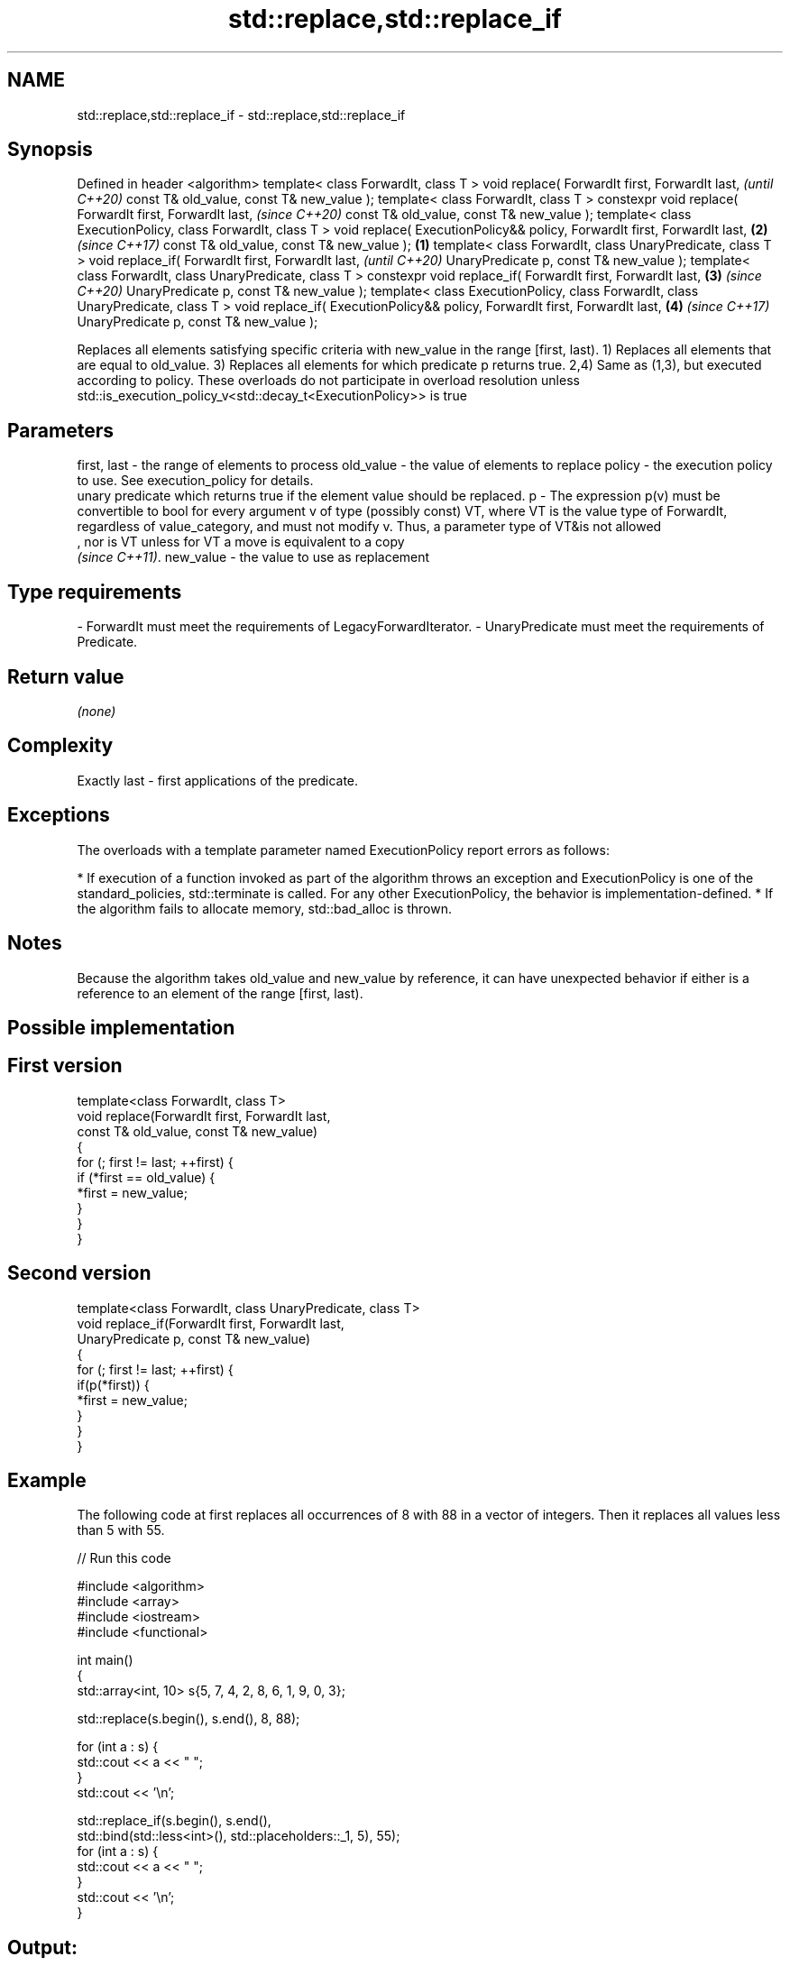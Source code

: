.TH std::replace,std::replace_if 3 "2020.03.24" "http://cppreference.com" "C++ Standard Libary"
.SH NAME
std::replace,std::replace_if \- std::replace,std::replace_if

.SH Synopsis

Defined in header <algorithm>
template< class ForwardIt, class T >
void replace( ForwardIt first, ForwardIt last,                                            \fI(until C++20)\fP
const T& old_value, const T& new_value );
template< class ForwardIt, class T >
constexpr void replace( ForwardIt first, ForwardIt last,                                  \fI(since C++20)\fP
const T& old_value, const T& new_value );
template< class ExecutionPolicy, class ForwardIt, class T >
void replace( ExecutionPolicy&& policy, ForwardIt first, ForwardIt last,              \fB(2)\fP \fI(since C++17)\fP
const T& old_value, const T& new_value );                                         \fB(1)\fP
template< class ForwardIt, class UnaryPredicate, class T >
void replace_if( ForwardIt first, ForwardIt last,                                                       \fI(until C++20)\fP
UnaryPredicate p, const T& new_value );
template< class ForwardIt, class UnaryPredicate, class T >
constexpr void replace_if( ForwardIt first, ForwardIt last,                           \fB(3)\fP               \fI(since C++20)\fP
UnaryPredicate p, const T& new_value );
template< class ExecutionPolicy, class ForwardIt, class UnaryPredicate, class T >
void replace_if( ExecutionPolicy&& policy, ForwardIt first, ForwardIt last,               \fB(4)\fP           \fI(since C++17)\fP
UnaryPredicate p, const T& new_value );

Replaces all elements satisfying specific criteria with new_value in the range [first, last).
1) Replaces all elements that are equal to old_value.
3) Replaces all elements for which predicate p returns true.
2,4) Same as (1,3), but executed according to policy. These overloads do not participate in overload resolution unless std::is_execution_policy_v<std::decay_t<ExecutionPolicy>> is true

.SH Parameters


first, last - the range of elements to process
old_value   - the value of elements to replace
policy      - the execution policy to use. See execution_policy for details.
              unary predicate which returns true if the element value should be replaced.
p           - The expression p(v) must be convertible to bool for every argument v of type (possibly const) VT, where VT is the value type of ForwardIt, regardless of value_category, and must not modify v. Thus, a parameter type of VT&is not allowed
              , nor is VT unless for VT a move is equivalent to a copy
              \fI(since C++11)\fP. 
new_value   - the value to use as replacement
.SH Type requirements
-
ForwardIt must meet the requirements of LegacyForwardIterator.
-
UnaryPredicate must meet the requirements of Predicate.


.SH Return value

\fI(none)\fP

.SH Complexity

Exactly last - first applications of the predicate.

.SH Exceptions

The overloads with a template parameter named ExecutionPolicy report errors as follows:

* If execution of a function invoked as part of the algorithm throws an exception and ExecutionPolicy is one of the standard_policies, std::terminate is called. For any other ExecutionPolicy, the behavior is implementation-defined.
* If the algorithm fails to allocate memory, std::bad_alloc is thrown.


.SH Notes

Because the algorithm takes old_value and new_value by reference, it can have unexpected behavior if either is a reference to an element of the range [first, last).

.SH Possible implementation


.SH First version

  template<class ForwardIt, class T>
  void replace(ForwardIt first, ForwardIt last,
               const T& old_value, const T& new_value)
  {
      for (; first != last; ++first) {
          if (*first == old_value) {
              *first = new_value;
          }
      }
  }

.SH Second version

  template<class ForwardIt, class UnaryPredicate, class T>
  void replace_if(ForwardIt first, ForwardIt last,
                  UnaryPredicate p, const T& new_value)
  {
      for (; first != last; ++first) {
          if(p(*first)) {
              *first = new_value;
          }
      }
  }



.SH Example

The following code at first replaces all occurrences of 8 with 88 in a vector of integers. Then it replaces all values less than 5 with 55.

// Run this code

  #include <algorithm>
  #include <array>
  #include <iostream>
  #include <functional>

  int main()
  {
      std::array<int, 10> s{5, 7, 4, 2, 8, 6, 1, 9, 0, 3};

      std::replace(s.begin(), s.end(), 8, 88);

      for (int a : s) {
          std::cout << a << " ";
      }
      std::cout << '\\n';

      std::replace_if(s.begin(), s.end(),
                      std::bind(std::less<int>(), std::placeholders::_1, 5), 55);
      for (int a : s) {
          std::cout << a << " ";
      }
      std::cout << '\\n';
  }

.SH Output:

  5 7 4 2 88 6 1 9 0 3
  5 7 55 55 88 6 55 9 55 55


.SH See also


                copies a range, replacing elements satisfying specific criteria with another value
replace_copy    \fI(function template)\fP
replace_copy_if




